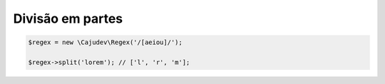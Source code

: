 -----------------
Divisão em partes
-----------------

.. code:: php
    
    $regex = new \Cajudev\Regex('/[aeiou]/');

    $regex->split('lorem'); // ['l', 'r', 'm'];
